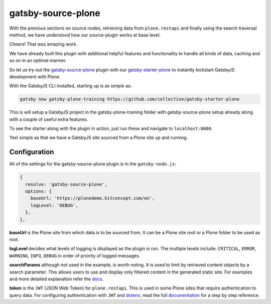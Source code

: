 gatsby-source-plone
===================

With the previous sections on source nodes, retrieving data from ``plone.restapi`` and finally using the search traversal method, we have understood how our source-plugin works at base level.

Cheers! That was amazing work.

We have already built this plugin with additional helpful features and functionality to handle all kinds of data, caching and so on in an optimal manner.

So let us try out the `gatsby-source-plone <https://github.com/collective/gatsby-source-plone/>`_ plugin with our `gatsby-starter-plone <https://github.com/collective/gatsby-starter-plone/>`_ to instantly kickstart GatsbyJS development with Plone.

With the GatsbyJS CLI installed, starting up is as simple as:

.. code-block:: console

  gatsby new gatsby-plone-training https://github.com/collective/gatsby-starter-plone
  

This is will setup a GatsbyJS project in the gatsby-plone-training folder with gatsby-source-plone setup already along with a couple of useful extra features.

To see the starter along with the plugin in action, just run these and navigate to ``localhost:8000``.

.. code-block:: console
  cd gatsby-plone-training
  gatsby develop

Yes! simple as that we have a GatsbyJS site sourced from a Plone site up and running.


Configuration
-------------

All of the settings for the gatsby-source-plone plugin is in the ``gatsby-node.js``:

.. code-block:: javascript

  {
    resolve: 'gatsby-source-plone',
    options: {
      baseUrl: 'https://plonedemo.kitconcept.com/en',
      logLevel: 'DEBUG',
    },
  },


**baseUrl** is the Plone site from which data is to be sourced from.
It can be a Plone site root or a Plone folder to be used as root.

**logLevel** decides what levels of logging is displayed as the plugin is run.
The multiple levels include: ``CRITICAL``, ``ERROR``, ``WARNING``, ``INFO``, ``DEBUG`` in order of priority of logged messages.

**searchParams** although not used in the example, is worth noting. 
It is used to limit by retrieved content objects by a search parameter.
This allows users to use and display only filtered content in the generated static site.
For examples and more detailed explanation refer the `docs <https://collective.github.io/gatsby-source-plone/reference/search_parameters/>`_.

**token** is the ``JWT`` (JSON Web Token) for ``plone.restapi``.
This is used in some Plone sites that require authentication to query data.
For configuring authentication with ``JWT`` and `dotenv <https://github.com/motdotla/dotenv>`_, read the full `documentation <https://collective.github.io/gatsby-source-plone/reference/authentication/>`_ for a step by step reference.



